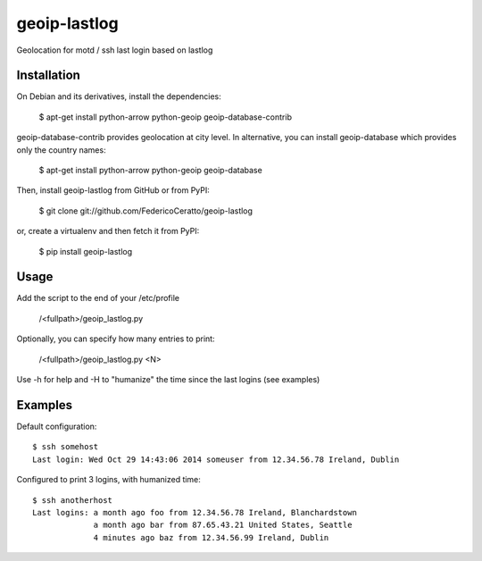 
geoip-lastlog
=============

Geolocation for motd / ssh last login based on lastlog

.. image:: https://pypip.in/download/geoip_lastlog/badge.png
    :target: https://pypi.python.org/pypi/geoip-lastlog/
    :alt: Downloads

.. image:: https://pypip.in/version/geoip_lastlog/badge.png
    :target: https://pypi.python.org/pypi/geoip-lastlog/
    :alt: Latest Version

.. image:: https://pypip.in/license/geoip_lastlog/badge.png
    :target: https://pypi.python.org/pypi/geoip-lastlog/
    :alt: License


Installation
------------

On Debian and its derivatives, install the dependencies:

   $ apt-get install python-arrow python-geoip geoip-database-contrib

geoip-database-contrib provides geolocation at city level. In alternative, you can install geoip-database which provides only the country names:

   $ apt-get install python-arrow python-geoip geoip-database

Then, install geoip-lastlog from GitHub or from PyPI:

   $ git clone git://github.com/FedericoCeratto/geoip-lastlog

or, create a virtualenv and then fetch it from PyPI:

   $ pip install geoip-lastlog


Usage
-----

Add the script to the end of your /etc/profile

   /<fullpath>/geoip_lastlog.py

Optionally, you can specify how many entries to print:

   /<fullpath>/geoip_lastlog.py <N>

Use -h for help and -H to "humanize" the time since the last logins (see examples)

Examples
--------

Default configuration::

   $ ssh somehost
   Last login: Wed Oct 29 14:43:06 2014 someuser from 12.34.56.78 Ireland, Dublin
 
Configured to print 3 logins, with humanized time::

   $ ssh anotherhost
   Last logins: a month ago foo from 12.34.56.78 Ireland, Blanchardstown
                a month ago bar from 87.65.43.21 United States, Seattle
                4 minutes ago baz from 12.34.56.99 Ireland, Dublin



